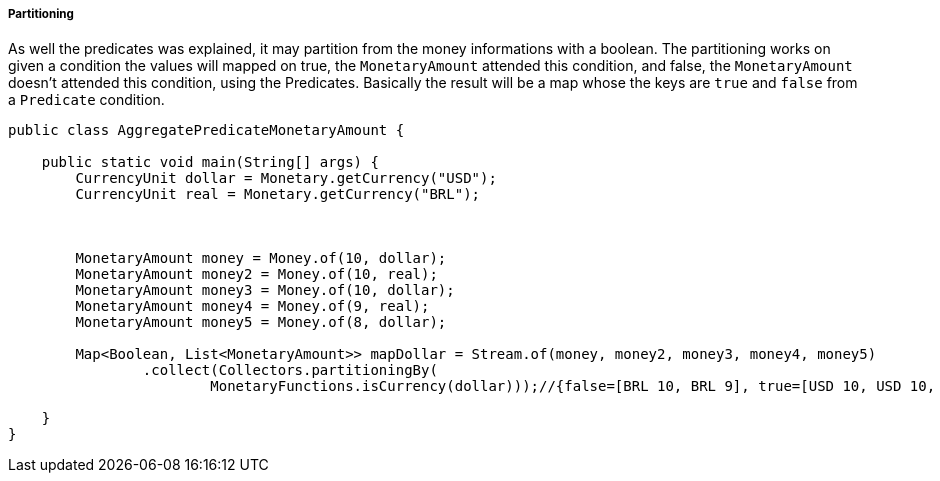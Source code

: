 
===== Partitioning

As well the predicates was explained, it may partition from the money informations with a boolean. The partitioning works on given a condition the values will mapped on true, the `MonetaryAmount` attended this condition, and false, the `MonetaryAmount` doesn't  attended this condition, using the Predicates. Basically the result will be a map whose the keys are `true` and `false` from a `Predicate` condition.


[source,java]
----
public class AggregatePredicateMonetaryAmount {

    public static void main(String[] args) {
        CurrencyUnit dollar = Monetary.getCurrency("USD");
        CurrencyUnit real = Monetary.getCurrency("BRL");



        MonetaryAmount money = Money.of(10, dollar);
        MonetaryAmount money2 = Money.of(10, real);
        MonetaryAmount money3 = Money.of(10, dollar);
        MonetaryAmount money4 = Money.of(9, real);
        MonetaryAmount money5 = Money.of(8, dollar);

        Map<Boolean, List<MonetaryAmount>> mapDollar = Stream.of(money, money2, money3, money4, money5)
                .collect(Collectors.partitioningBy(
                        MonetaryFunctions.isCurrency(dollar)));//{false=[BRL 10, BRL 9], true=[USD 10, USD 10, USD 8]}

    }
}
----